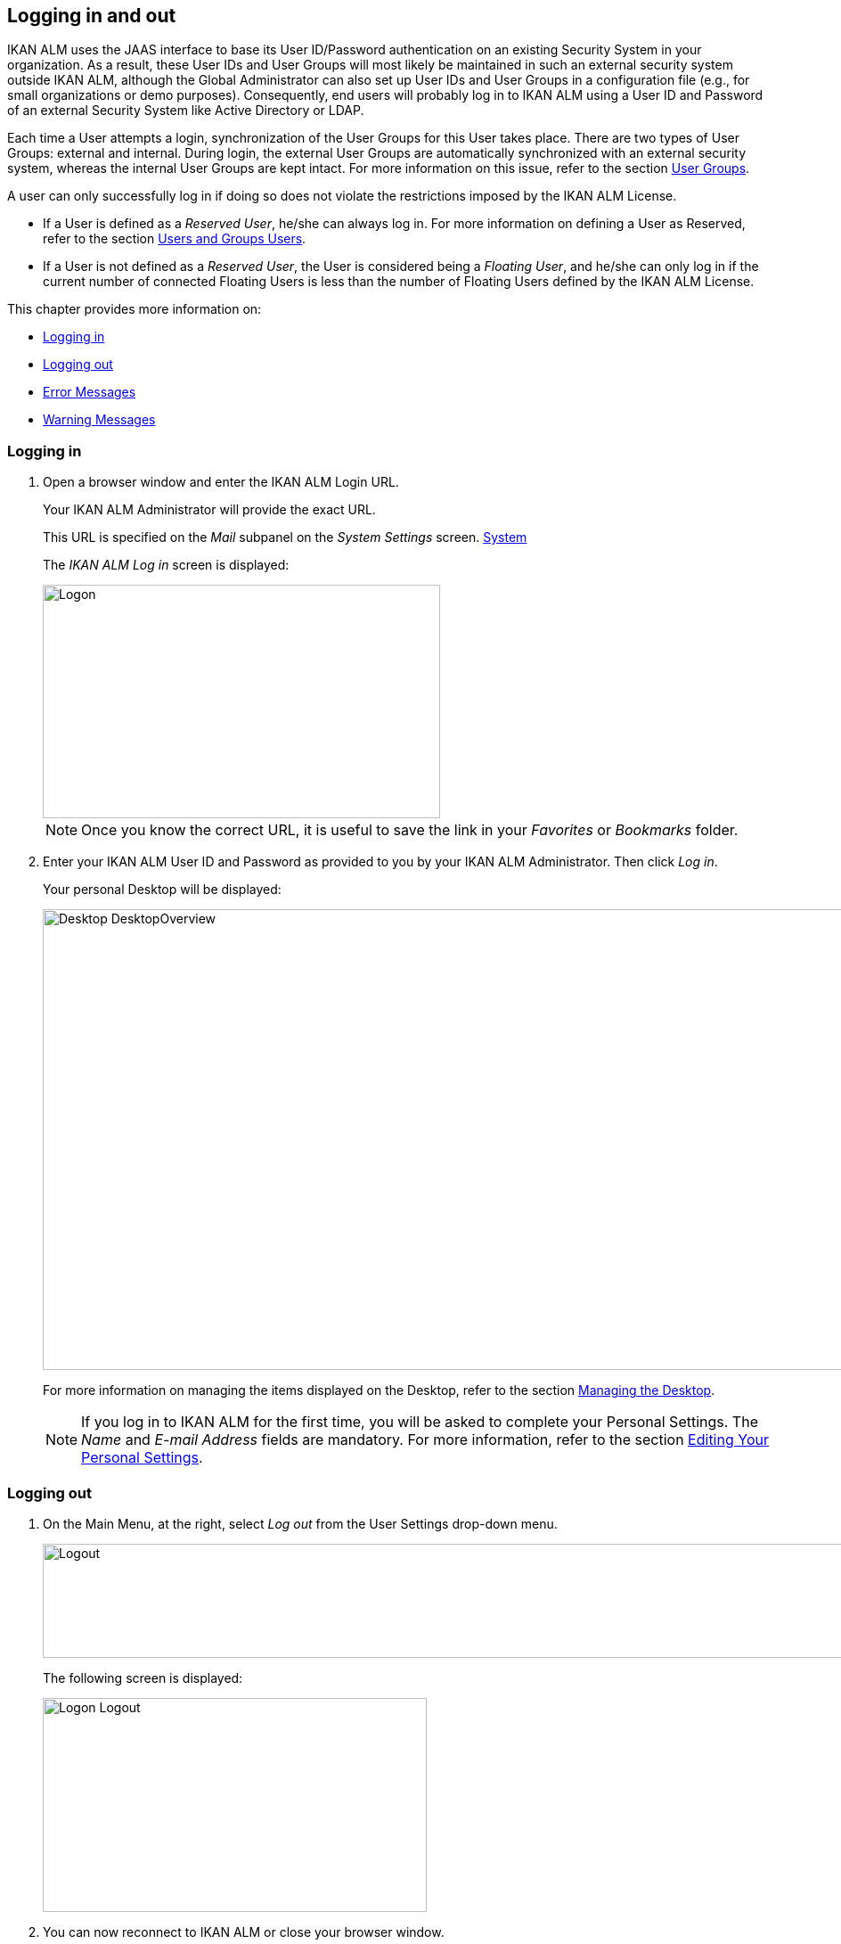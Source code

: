 
[[_desktop_logon]]
== Logging in and out

IKAN ALM uses the JAAS interface to base its User ID/Password authentication on an existing Security System in your organization.
As a result, these User IDs and User Groups will most likely be maintained in such an external security system outside IKAN ALM, although the Global Administrator can also set up User IDs and User Groups in a configuration file (e.g., for small organizations or demo purposes). Consequently, end users will probably log in to IKAN ALM using a User ID and Password of an external Security System like Active Directory or LDAP.

Each time a User attempts a login, synchronization of the User Groups for this User takes place.
There are two types of User Groups: external and internal.
During login, the external User Groups are automatically synchronized with an external security system, whereas the internal User Groups are kept intact.
For more information on this issue, refer to the section <<GlobAdm_UsersGroups.adoc#_globadm_usersgroups_groups,User Groups>>.

A user can only successfully log in if doing so does not violate the restrictions imposed by the IKAN ALM License.

* If a User is defined as a __Reserved User__, he/she can always log in. For more information on defining a User as Reserved, refer to the section <<GlobAdm_UsersGroups.adoc#_globadm_usersgroups_users,Users and Groups Users>>.
* If a User is not defined as a __Reserved User__, the User is considered being a __Floating User__, and he/she can only log in if the current number of connected Floating Users is less than the number of Floating Users defined by the IKAN ALM License.


This chapter provides more information on: 

* <<Logon.adoc#_desktop_loggingon,Logging in>>
* <<Logon.adoc#_desktop_loogingoff,Logging out>>
* <<Logon.adoc#_desktop_errormessages,Error Messages>>
* <<Logon.adoc#_desktop_warningmessages,Warning Messages>>


[[_desktop_loggingon]]
=== Logging in 
(((IKAN ALM ,Logging on)))  
(((Logging on))) 

[[_ploggingon]]
. Open a browser window and enter the IKAN ALM Login URL.
+
Your IKAN ALM Administrator will provide the exact URL.
+
This URL is specified on the _Mail_ subpanel on the _System Settings_ screen. <<GlobAdm_System.adoc#_globadm_system,System>>
+
The _IKAN ALM Log in_ screen is displayed:
+
image::Logon.png[,446,262] 
+
[NOTE]
====
Once you know the correct URL, it is useful to save the link in your _Favorites_ or _Bookmarks_ folder.
====
. Enter your IKAN ALM User ID and Password as provided to you by your IKAN ALM Administrator. Then click __Log in__.
+
Your personal Desktop will be displayed:
+
image::Desktop-DesktopOverview.png[,1014,517] 
+
For more information on managing the items displayed on the Desktop, refer to the section <<Desktop_ManageDesktop.adoc#_desktop_managedesktop,Managing the Desktop>>.
+

[NOTE]
====
If you log in to IKAN ALM for the first time, you will be asked to complete your Personal Settings.
The _Name_ and _E-mail
Address_ fields are mandatory.
For more information, refer to the section <<Desktop_PersonalSettings.adoc#_desktop_personalsettings,Editing Your Personal Settings>>.
====


[[_desktop_loogingoff]]
=== Logging out 
(((IKAN ALM ,Logging out)))  
(((Logging out))) 

[[_ploggingoff]]
. On the Main Menu, at the right, select _Log out_ from the User Settings drop-down menu.
+
image::Logout.png[,1006,128] 
+
The following screen is displayed:
+
image::Logon-Logout.png[,431,240] 
. You can now reconnect to IKAN ALM or close your browser window.
+

[NOTE]
====
If your User is defined as a Floating User (not Reserved User), it is very important that you explicitly log out of IKAN ALM when you have finished using it.
If not, your session will remain active after you closed your browser and will continue to count as a connected Floating User, possibly preventing other Users to log in to IKAN ALM.
====


[[_desktop_installinglicense]]
=== Installing a New License 
(((IKAN ALM ,Installing a New License)))  
(((License ,Install))) 

If no valid license is found when you try to log in to IKAN ALM, an error message will be displayed and the link _Install
new license_ will be displayed on the login page.

[NOTE]
====
For users with Global Administration rights, this installation option is also available on the _About_ screen.
To access this option, select _About_ from the _Help_ drop-down menu, on the Main Menu, at the right.
====

. Click the _Install New License_ link.
+
The following screen is displayed:
+
image::Desktop-InstallLicense.png[,432,183] 
. Select the license file (alm_license.lic) using the _Browse_ button.
+
Your IKAN ALM Administrator will provide the exact file name and location.
. Click the _Submit_ button.
+
When the License file is accepted, the following screen is displayed:
+
image::Desktop-LicenseSubmitted-Success.png[,441,261] 
+
If the License file is not accepted, the following error message is displayed:
+
image::Desktop-LicenseNotAccepted.png[,445,237] 
+
Most likely the problem is either a corrupted License file (or a file that doesn`'t contain an IKAN ALM License), or an expired License in the file.
Contact your IKAN ALM Administrator or your IKAN ALM vendor to obtain a new License file.
. You can now log in to IKAN ALM.
+
<<Logon.adoc#_desktop_loggingon,Logging in>>


[[_desktop_errormessages]]
=== Error Messages

In case of a problem when trying to log in to IKAN ALM, one of the following error messages could be displayed.
Please refer to the table underneath for the corresponding solution. 

[cols="1,1", frame="topbot", options="header"]
|===
| Error Message
| Solution


|`No valid License found`
|No IKAN ALM License was installed.
Install a License as explained in the section <<Logon.adoc#_desktop_installinglicense,Installing a New License>>.

|`License has expired`.
|The IKAN ALM License has expired.
Contact your IKAN ALM vendor to obtain a new License.

|`Maximum number of connected floating Users (x) reached.`

x= number of Floating Users as defined by the license
a|* Wait and retry until one of the connected Floating Users has logged out from IKAN ALM.
+
or
* Contact your IKAN ALM vendor to upgrade to a License that allows more Floating Users.

|`There are more reserved active Users (x) found in the database than allowed in the license (y)`

x = number of Reserved Users defined in IKAN ALM

y= number of Reserved Users as defined by the license
|The number of Reserved Users defined in IKAN ALM exceeds the number of allowed Reserved Users in the License. Contact your IKAN ALM vendor.

|`There are more machines definitions (x) found
in the database than allowed in the license (y)`

x = number of Machines defined in IKAN ALM

y= number of Named Machines as defined by the license
|The number of Machines defined in IKAN ALM exceeds the number of allowed Named Machines in the License.
Contact your IKAN ALM vendor.
|===

[[_desktop_warningmessages]]
=== Warning Messages

The following warning message could be displayed when logging in to IKAN ALM.
Please refer to the table underneath for the corresponding solution.

[cols="1,1", frame="topbot", options="header"]
|===
| Warning
| Solution

|`License will expire within x day(s)`.

x= between 14 and 0 days
|The IKAN ALM License will expire soon, contact your IKAN ALM vendor.
|===